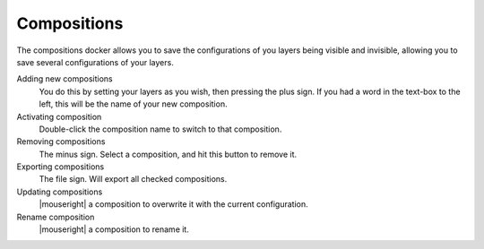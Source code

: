 .. meta::
   :description:
        Overview of the compositions docker.

.. metadata-placeholder

   :authors: - Wolthera van Hövell tot Westerflier <griffinvalley@gmail.com>
             - Scott Petrovic
             - Raghavendra Kamath <raghavendr.raghu@gmail.com>
   :license: GNU free documentation license 1.3 or later.

.. index:: Compositions
.. _compositions_docker:

============
Compositions
============

The compositions docker allows you to save the configurations of you layers being visible and invisible, allowing you to save several configurations of your layers.

.. image:: /images/en/Composition-docker.png

Adding new compositions
    You do this by setting your layers as you wish, then pressing the plus sign.
    If you had a word in the text-box to the left, this will be the name of your new composition.
Activating composition
    Double-click the composition name to switch to that composition.
Removing compositions
    The minus sign. Select a composition, and hit this button to remove it.
Exporting compositions
    The file sign. Will export all checked compositions.
Updating compositions
    |mouseright| a composition to overwrite it with the current configuration.
Rename composition
    |mouseright| a composition to rename it.

